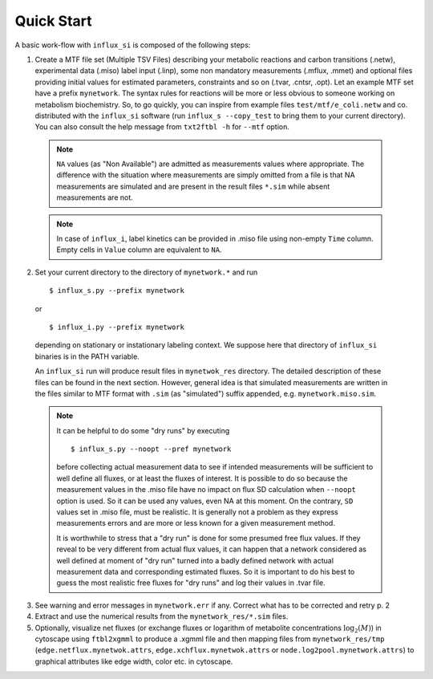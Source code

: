 
.. _quick:

===========
Quick Start
===========

A basic work-flow with ``influx_si`` is composed of the following steps:

1. Create a MTF file set (Multiple TSV Files) describing your metabolic reactions and carbon transitions (.netw), experimental data (.miso) label input (.linp), some non mandatory measurements (.mflux, .mmet) and optional files providing initial values for estimated parameters, constraints and so on (.tvar, .cntsr, .opt). Let an example MTF set have a prefix ``mynetwork``. The syntax rules for reactions will be more or less obvious to someone working on metabolism biochemistry. So, to go quickly, you can inspire from example files ``test/mtf/e_coli.netw`` and co. distributed with the ``influx_si`` software (run ``influx_s --copy_test`` to bring them to your current directory). You can also consult the help message from ``txt2ftbl -h`` for ``--mtf`` option.

 .. note:: ``NA`` values (as "Non Available") are admitted as measurements values where appropriate. The difference with the situation where measurements are simply omitted from a file is that NA measurements are simulated and are present in the result files ``*.sim`` while absent measurements are not.
 
 .. note:: In case of ``influx_i``, label kinetics can be provided in .miso file using non-empty ``Time`` column.
  Empty cells in ``Value`` column are equivalent to ``NA``.

2. Set your current directory to the directory of ``mynetwork.*`` and run ::

   $ influx_s.py --prefix mynetwork

  or ::

   $ influx_i.py --prefix mynetwork

  depending on stationary or instationary labeling context. We suppose here that directory of ``influx_si`` binaries is in the PATH variable.

  An ``influx_si`` run will produce result files in ``mynetwok_res`` directory. The detailed description of these files can be found in the next section. However, general idea is that simulated measurements are written in the files similar to MTF format with ``.sim`` (as "simulated") suffix appended, e.g. ``mynetwork.miso.sim``.
    
  .. note:: It can be helpful to do some "dry runs" by executing ::

   $ influx_s.py --noopt --pref mynetwork
   
   before collecting actual measurement data to see if intended measurements will be sufficient to well define all fluxes, or at least the fluxes of interest. It is possible to do so because the measurement values in the .miso file have no impact on flux SD calculation when ``--noopt`` option is used. So it can be used any values, even NA at this moment. On the contrary, ``SD`` values set in .miso file, must be realistic. It is generally not a problem as they express measurements errors and are more or less known for a given measurement method.
   
   It is worthwhile to stress that a "dry run" is done for some presumed free flux values. If they reveal to be very different from actual flux values, it can happen that a network considered as well defined at moment of "dry run" turned into a badly defined network with actual measurement data and corresponding estimated fluxes. So it is important to do his best to guess the most realistic free fluxes for "dry runs" and log their values in .tvar file.

3. See warning and error messages in ``mynetwork.err`` if any. Correct what has to be corrected and retry p. 2

4. Extract and use the numerical results from the ``mynetwork_res/*.sim`` files.

5. Optionally, visualize net fluxes (or exchange fluxes or logarithm of metabolite concentrations :math:`\log_2(M)`) in cytoscape using ``ftbl2xgmml`` to produce a .xgmml file and then mapping files from ``mynetwork_res/tmp`` (``edge.netflux.mynetwok.attrs``, ``edge.xchflux.mynetwok.attrs`` or ``node.log2pool.mynetwork.attrs``) to graphical attributes like edge width, color etc. in cytoscape.
